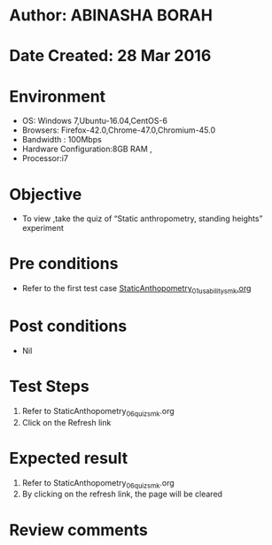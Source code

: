 * Author: ABINASHA BORAH
* Date Created: 28 Mar 2016
* Environment
  - OS: Windows 7,Ubuntu-16.04,CentOS-6
  - Browsers: Firefox-42.0,Chrome-47.0,Chromium-45.0
  - Bandwidth : 100Mbps
  - Hardware Configuration:8GB RAM , 
  - Processor:i7

* Objective
  - To view ,take the quiz  of “Static anthropometry, standing heights” experiment

* Pre conditions
  - Refer to the first test case [[https://github.com/Virtual-Labs/ergonomics-iitg/blob/master/test-cases/integration_test-cases/Static%20Anthopometry/StaticAnthopometry_01_usability_smk.org][StaticAnthopometry_01_usability_smk.org]]

* Post conditions
   - Nil
* Test Steps
  1. Refer to  StaticAnthopometry_06_quiz_smk.org
  2. Click on the Refresh link
  

* Expected result
  1. Refer to StaticAnthopometry_06_quiz_smk.org
  2. By clicking on the refresh link, the page will be cleared

* Review comments
